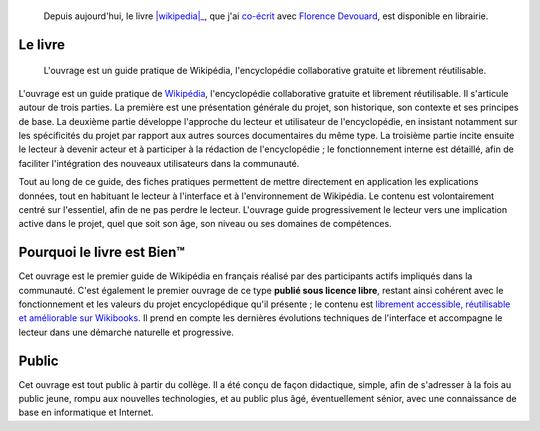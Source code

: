 .. title: Guide pratique de Wikipedia
.. category: articles-fr
.. slug: guide-pratique-de-wikipedia
.. date: 2009-01-06 09:35:58
.. tags: Wikimedia
.. todo: add better pictures

.. highlights::

    Depuis aujourd'hui, le livre |wikipedia|_, que j'ai `co-écrit <http://devouard.biz/accueil/a-propos-de-moi/auteure>`__ avec `Florence Devouard <http://devouard.biz/accueil/a-propos-de-moi>`__, est disponible en librairie.

.. role:: boltitalic
    :class: boltitalic

.. |wikipedia| replace:: :bolditalic:`Wikipedia : Découvrir, utiliser, contribuer`

.. _wikipedia: http://www.amazon.fr/gp/product/2706114959


Le livre
========

.. figure:: /images/2009-01-06_wp_guide_cover.jpg
    :figclass: aside

    L'ouvrage est un guide pratique de Wikipédia, l'encyclopédie collaborative gratuite et librement réutilisable.

L'ouvrage est un guide pratique de `Wikipédia <http://fr.wikipedia.org>`__, l'encyclopédie collaborative gratuite et librement réutilisable. Il s'articule autour de trois parties. La première est une présentation générale du projet, son historique, son contexte et ses principes de base. La deuxième partie développe l'approche du lecteur et utilisateur de l'encyclopédie, en insistant notamment sur les spécificités du projet par rapport aux autres sources documentaires du même type. La troisième partie incite ensuite le lecteur à devenir acteur et à participer à la rédaction de l'encyclopédie ; le fonctionnement interne est détaillé, afin de faciliter l'intégration des nouveaux utilisateurs dans la communauté.

Tout au long de ce guide, des fiches pratiques permettent de mettre directement en application les explications données, tout en habituant le lecteur à l'interface et à l'environnement de Wikipédia. Le contenu est volontairement centré sur l'essentiel, afin de ne pas perdre le lecteur. L'ouvrage guide progressivement le lecteur vers une implication active dans le projet, quel que soit son âge, son niveau ou ses domaines de compétences.


Pourquoi le livre est Bien™
===========================

Cet ouvrage est le premier guide de Wikipédia en français réalisé par des participants actifs impliqués dans la communauté. C'est également le premier ouvrage de ce type **publié sous licence libre**, restant ainsi cohérent avec le fonctionnement et les valeurs du projet encyclopédique qu'il présente ; le contenu est `librement accessible, réutilisable et améliorable sur Wikibooks <http://fr.wikibooks.org/wiki/Wikip%C3%A9dia>`__. Il prend en compte les dernières évolutions techniques de l'interface et accompagne le lecteur dans une démarche naturelle et progressive.


Public
======

Cet ouvrage est tout public à partir du collège. Il a été conçu de façon didactique, simple, afin de s'adresser à la fois au public jeune, rompu aux nouvelles technologies, et au public plus âgé, éventuellement sénior, avec une connaissance de base en informatique et Internet.
